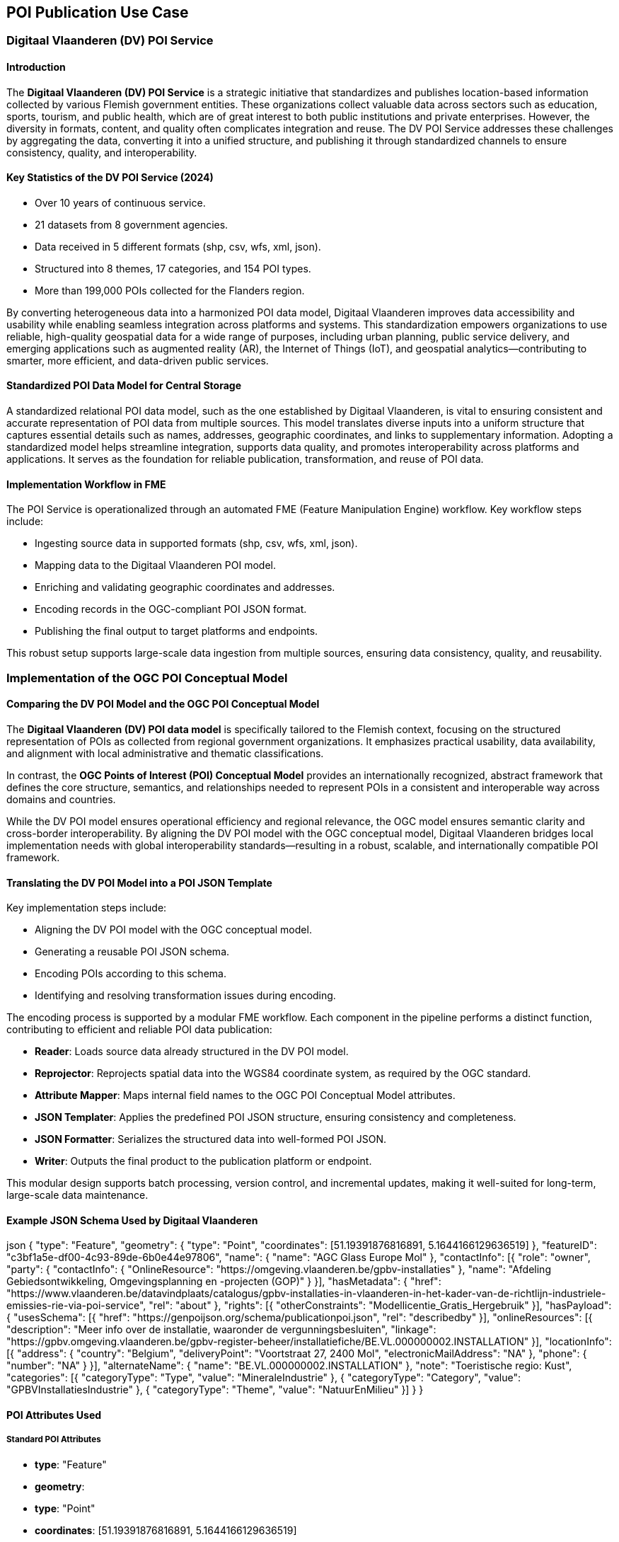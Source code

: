 [[poi_publication_use_case_section]]

== POI Publication Use Case

=== Digitaal Vlaanderen (DV) POI Service

==== Introduction

The **Digitaal Vlaanderen (DV) POI Service** is a strategic initiative that standardizes and publishes location-based information collected by various Flemish government entities. These organizations collect valuable data across sectors such as education, sports, tourism, and public health, which are of great interest to both public institutions and private enterprises. However, the diversity in formats, content, and quality often complicates integration and reuse. The DV POI Service addresses these challenges by aggregating the data, converting it into a unified structure, and publishing it through standardized channels to ensure consistency, quality, and interoperability.

==== Key Statistics of the DV POI Service (2024)

- Over 10 years of continuous service.
- 21 datasets from 8 government agencies.
- Data received in 5 different formats (shp, csv, wfs, xml, json).
- Structured into 8 themes, 17 categories, and 154 POI types.
- More than 199,000 POIs collected for the Flanders region.

By converting heterogeneous data into a harmonized POI data model, Digitaal Vlaanderen improves data accessibility and usability while enabling seamless integration across platforms and systems. This standardization empowers organizations to use reliable, high-quality geospatial data for a wide range of purposes, including urban planning, public service delivery, and emerging applications such as augmented reality (AR), the Internet of Things (IoT), and geospatial analytics—contributing to smarter, more efficient, and data-driven public services.

==== Standardized POI Data Model for Central Storage

A standardized relational POI data model, such as the one established by Digitaal Vlaanderen, is vital to ensuring consistent and accurate representation of POI data from multiple sources. This model translates diverse inputs into a uniform structure that captures essential details such as names, addresses, geographic coordinates, and links to supplementary information. Adopting a standardized model helps streamline integration, supports data quality, and promotes interoperability across platforms and applications. It serves as the foundation for reliable publication, transformation, and reuse of POI data.

==== Implementation Workflow in FME

The POI Service is operationalized through an automated FME (Feature Manipulation Engine) workflow. Key workflow steps include:

- Ingesting source data in supported formats (shp, csv, wfs, xml, json).
- Mapping data to the Digitaal Vlaanderen POI model.
- Enriching and validating geographic coordinates and addresses.
- Encoding records in the OGC-compliant POI JSON format.
- Publishing the final output to target platforms and endpoints.

This robust setup supports large-scale data ingestion from multiple sources, ensuring data consistency, quality, and reusability.

=== Implementation of the OGC POI Conceptual Model

==== Comparing the DV POI Model and the OGC POI Conceptual Model

The **Digitaal Vlaanderen (DV) POI data model** is specifically tailored to the Flemish context, focusing on the structured representation of POIs as collected from regional government organizations. It emphasizes practical usability, data availability, and alignment with local administrative and thematic classifications.

In contrast, the **OGC Points of Interest (POI) Conceptual Model** provides an internationally recognized, abstract framework that defines the core structure, semantics, and relationships needed to represent POIs in a consistent and interoperable way across domains and countries.

While the DV POI model ensures operational efficiency and regional relevance, the OGC model ensures semantic clarity and cross-border interoperability. By aligning the DV POI model with the OGC conceptual model, Digitaal Vlaanderen bridges local implementation needs with global interoperability standards—resulting in a robust, scalable, and internationally compatible POI framework.

==== Translating the DV POI Model into a POI JSON Template

Key implementation steps include:

- Aligning the DV POI model with the OGC conceptual model.
- Generating a reusable POI JSON schema.
- Encoding POIs according to this schema.
- Identifying and resolving transformation issues during encoding.

The encoding process is supported by a modular FME workflow. Each component in the pipeline performs a distinct function, contributing to efficient and reliable POI data publication:

- **Reader**: Loads source data already structured in the DV POI model.
- **Reprojector**: Reprojects spatial data into the WGS84 coordinate system, as required by the OGC standard.
- **Attribute Mapper**: Maps internal field names to the OGC POI Conceptual Model attributes.
- **JSON Templater**: Applies the predefined POI JSON structure, ensuring consistency and completeness.
- **JSON Formatter**: Serializes the structured data into well-formed POI JSON.
- **Writer**: Outputs the final product to the publication platform or endpoint.

This modular design supports batch processing, version control, and incremental updates, making it well-suited for long-term, large-scale data maintenance.

==== Example JSON Schema Used by Digitaal Vlaanderen

json
{
  "type": "Feature",
  "geometry": {
    "type": "Point",
    "coordinates": [51.19391876816891, 5.1644166129636519]
  },
  "featureID": "c3bf1a5e-df00-4c93-89de-6b0e44e97806",
  "name": {
    "name": "AGC Glass Europe Mol"
  },
  "contactInfo": [{
    "role": "owner",
    "party": {
      "contactInfo": {
        "OnlineResource": "https://omgeving.vlaanderen.be/gpbv-installaties"
      },
      "name": "Afdeling Gebiedsontwikkeling, Omgevingsplanning en -projecten (GOP)"
    }
  }],
  "hasMetadata": {
    "href": "https://www.vlaanderen.be/datavindplaats/catalogus/gpbv-installaties-in-vlaanderen-in-het-kader-van-de-richtlijn-industriele-emissies-rie-via-poi-service",
    "rel": "about"
  },
  "rights": [{
    "otherConstraints": "Modellicentie_Gratis_Hergebruik"
  }],
  "hasPayload": {
    "usesSchema": [{
      "href": "https://genpoijson.org/schema/publicationpoi.json",
      "rel": "describedby"
    }],
    "onlineResources": [{
      "description": "Meer info over de installatie, waaronder de vergunningsbesluiten",
      "linkage": "https://gpbv.omgeving.vlaanderen.be/gpbv-register-beheer/installatiefiche/BE.VL.000000002.INSTALLATION"
    }],
    "locationInfo": [{
      "address": {
        "country": "Belgium",
        "deliveryPoint": "Voortstraat 27, 2400 Mol",
        "electronicMailAddress": "NA"
      },
      "phone": {
        "number": "NA"
      }
    }],
    "alternateName": {
      "name": "BE.VL.000000002.INSTALLATION"
    },
    "note": "Toeristische regio: Kust",
    "categories": [{
      "categoryType": "Type",
      "value": "MineraleIndustrie"
    }, {
      "categoryType": "Category",
      "value": "GPBVInstallatiesIndustrie"
    }, {
      "categoryType": "Theme",
      "value": "NatuurEnMilieu"
    }]
  }
}

==== POI Attributes Used

===== Standard POI Attributes
- **type**: "Feature"
- **geometry**:
  - **type**: "Point"
  - **coordinates**: [51.19391876816891, 5.1644166129636519]
- **featureID**: "c3bf1a5e-df00-4c93-89de-6b0e44e97806"
- **name**:
  - **name**: "AGC Glass Europe Mol"
- **contactInfo**:
  - **role**: "owner"
  - **party**:
    - **contactInfo**:
      - **OnlineResource**: "https://omgeving.vlaanderen.be/gpbv-installaties"
    - **name**: "Afdeling Gebiedsontwikkeling, Omgevingsplanning en -projecten (GOP)"
- **hasMetadata**:
  - **href**: "https://www.vlaanderen.be/datavindplaats/catalogus/gpbv-installaties-in-vlaanderen-in-het-kader-van-de-richtlijn-industriele-emissies-rie-via-poi-service"
  - **rel**: "about"
- **rights**:
  - **otherConstraints**: "Modellicentie_Gratis_Hergebruik"

===== Payload Attributes
- **hasPayload**:
  - **usesSchema**:
    - **href**: "https://genpoijson.org/schema/publicationpoi.json"
    - **rel**: "describedby"
  - **onlineResources**:
    - **description**: "Meer info over de installatie, waaronder de vergunningsbesluiten"
    - **linkage**: "https://gpbv.omgeving.vlaanderen.be/gpbv-register-beheer/installatiefiche/BE.VL.000000002.INSTALLATION"
  - **locationInfo**:
    - **address**:
      - **country**: "Belgium"
      - **deliveryPoint**: "Voortstraat 27, 2400 Mol"
      - **electronicMailAddress**: "NA"
    - **phone**:
      - **number**: "NA"
  - **alternateName**:
    - **name**: "BE.VL.000000002.INSTALLATION"
  - **note**: "Toeristische regio: Kust"
  - **categories**:
    - **categoryType**: "Type"
      - **value**: "MineraleIndustrie"
    - **categoryType**: "Category"
      - **value**: "GPBVInstallatiesIndustrie"
    - **categoryType**: "Theme"
      - **value**: "NatuurEnMilieu"

=== Conclusion

The Digitaal Vlaanderen POI Service provides a proven, scalable framework for harmonizing geospatial data across diverse public sector domains. Through implementation of the OGC POI Conceptual Model and automated workflows in FME, the initiative delivers reliable, reusable, and standards-compliant POI data that supports both operational needs and innovation across the data ecosystem.
